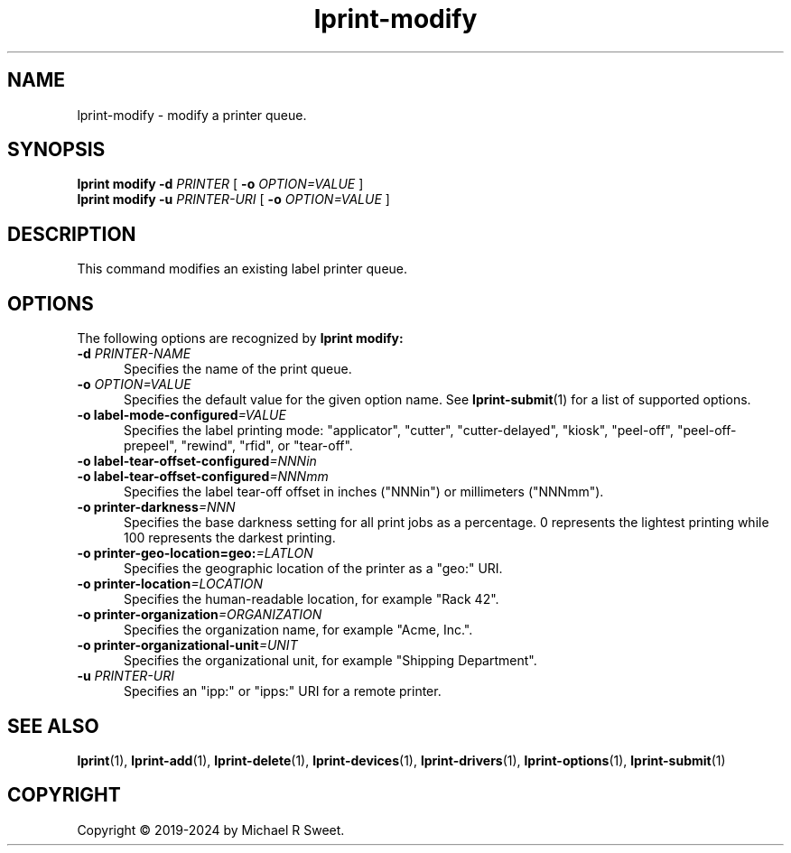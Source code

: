 .\"
.\" lprint-modify man page for LPrint, a Label Printer Utility
.\"
.\" Copyright © 2019-2024 by Michael R Sweet.
.\"
.\" Licensed under Apache License v2.0.  See the file "LICENSE" for more
.\" information.
.\"
.TH lprint-modify 1 "LPrint" "2024-02-05" "Michael R Sweet"
.SH NAME
lprint-modify \- modify a printer queue.
.SH SYNOPSIS
.B lprint
.B modify
.B \-d
.I PRINTER
[
.B \-o
.I OPTION=VALUE
]
.br
.B lprint
.B modify
.B \-u
.I PRINTER-URI
[
.B \-o
.I OPTION=VALUE
]
.SH DESCRIPTION
This command modifies an existing label printer queue.
.SH OPTIONS
The following options are recognized by
.B lprint modify:
.TP 5
\fB\-d \fIPRINTER-NAME\fR
Specifies the name of the print queue.
.TP 5
\fB\-o \fIOPTION=VALUE\fR
Specifies the default value for the given option name.
See
.BR lprint-submit (1)
for a list of supported options.
.TP 5
\fB\-o label-mode-configured\fI=VALUE\fR
Specifies the label printing mode: "applicator", "cutter", "cutter-delayed", "kiosk", "peel-off", "peel-off-prepeel", "rewind", "rfid", or "tear-off".
.TP 5
\fB\-o label-tear-offset-configured\fI=NNNin\fR
.TP 5
\fB\-o label-tear-offset-configured\fI=NNNmm\fR
Specifies the label tear-off offset in inches ("NNNin") or millimeters ("NNNmm").
.TP 5
\fB\-o printer-darkness\fI=NNN\fR
Specifies the base darkness setting for all print jobs as a percentage.
0 represents the lightest printing while 100 represents the darkest printing.
.TP 5
\fB\-o printer-geo-location=geo:\fI=LATLON\fR
Specifies the geographic location of the printer as a "geo:" URI.
.TP 5
\fB\-o printer-location\fI=LOCATION\fR
Specifies the human-readable location, for example "Rack 42".
.TP 5
\fB\-o printer-organization\fI=ORGANIZATION\fR
Specifies the organization name, for example "Acme, Inc.".
.TP 5
\fB\-o printer-organizational-unit\fI=UNIT\fR
Specifies the organizational unit, for example "Shipping Department".
.TP 5
\fB\-u \fIPRINTER-URI\fR
Specifies an "ipp:" or "ipps:" URI for a remote printer.
.SH SEE ALSO
.BR lprint (1),
.BR lprint-add (1),
.BR lprint-delete (1),
.BR lprint-devices (1),
.BR lprint-drivers (1),
.BR lprint-options (1),
.BR lprint-submit (1)
.SH COPYRIGHT
Copyright \[co] 2019-2024 by Michael R Sweet.
